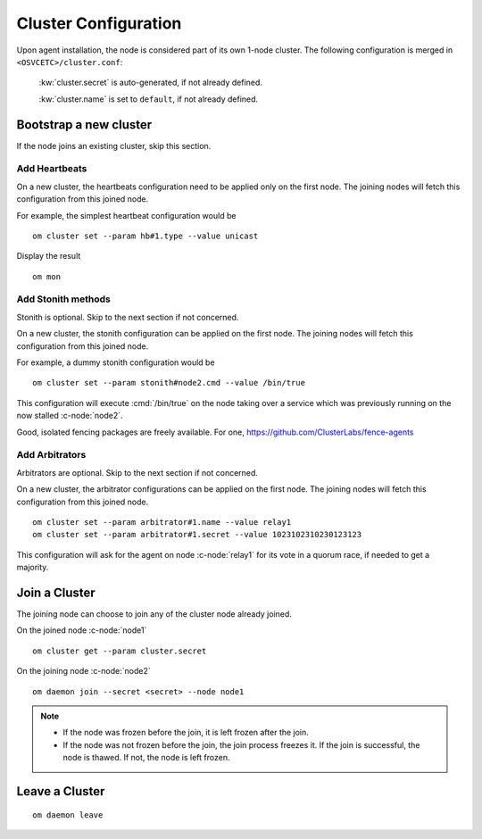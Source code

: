 .. _agent.configure.cluster:

Cluster Configuration
*********************

Upon agent installation, the node is considered part of its own 1-node cluster.
The following configuration is merged in ``<OSVCETC>/cluster.conf``:

	:kw:`cluster.secret` is auto-generated, if not already defined.

	:kw:`cluster.name` is set to ``default``, if not already defined.

Bootstrap a new cluster
=======================

If the node joins an existing cluster, skip this section.

Add Heartbeats
--------------

On a new cluster, the heartbeats configuration need to be applied only on the first node. The joining nodes will fetch this configuration from this joined node.

For example, the simplest heartbeat configuration would be

::

        om cluster set --param hb#1.type --value unicast

Display the result

::

        om mon

.. seealso:: :ref:`agent.daemon.heartbeats`

Add Stonith methods
-------------------

Stonith is optional. Skip to the next section if not concerned.

On a new cluster, the stonith configuration can be applied on the first node. The joining nodes will fetch this configuration from this joined node.

For example, a dummy stonith configuration would be

::

        om cluster set --param stonith#node2.cmd --value /bin/true

This configuration will execute :cmd:`/bin/true` on the node taking over a service which was previously running on the now stalled :c-node:`node2`.

Good, isolated fencing packages are freely available. For one, https://github.com/ClusterLabs/fence-agents

Add Arbitrators
---------------

Arbitrators are optional. Skip to the next section if not concerned.

On a new cluster, the arbitrator configurations can be applied on the first node. The joining nodes will fetch this configuration from this joined node.

::

        om cluster set --param arbitrator#1.name --value relay1
        om cluster set --param arbitrator#1.secret --value 1023102310230123123

This configuration will ask for the agent on node :c-node:`relay1` for its vote in a quorum race, if needed to get a majority.

.. seealso::

        | :ref:`agent.daemon.quorum`

Join a Cluster
==============

The joining node can choose to join any of the cluster node already joined.

On the joined node :c-node:`node1`

::

        om cluster get --param cluster.secret

On the joining node :c-node:`node2`

::

        om daemon join --secret <secret> --node node1

.. note::

        * If the node was frozen before the join, it is left frozen after the join.
        * If the node was not frozen before the join, the join process freezes it. If the join is successful, the node is thawed. If not, the node is left frozen.

Leave a Cluster
===============

::

        om daemon leave



.. seealso::

        | :ref:`agent.daemon.listener`
        | :ref:`agent.daemon.monitor`
        | :ref:`agent.daemon.scheduler`
        | :ref:`agent.daemon.quorum`
        | :ref:`agent.daemon.heartbeats`
        | :ref:`agent.service.orchestration`
        | :ref:`agent.dns`

